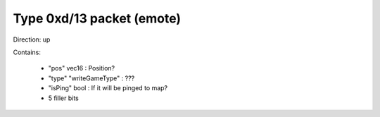 Type 0xd/13 packet (emote)
==========================
Direction: up

Contains:

 * "pos" vec16 : Position?
 * "type" "writeGameType" : ???
 * "isPing" bool : If it will be pinged to map?
 * 5 filler bits

